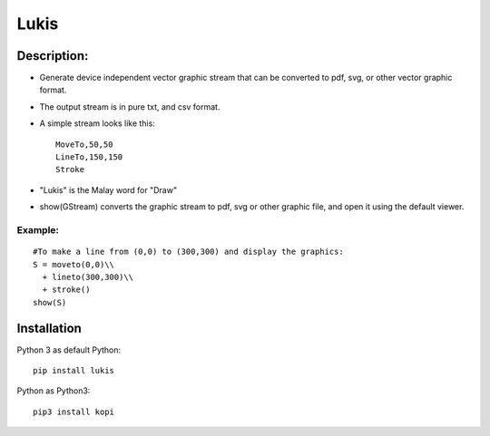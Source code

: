 =====
Lukis
=====

Description:
~~~~~~~~~~~~
* Generate device independent vector graphic stream
  that can be converted to pdf, svg, or other vector graphic format.

* The output stream is in pure txt, and csv format.

* A simple stream looks like this::

    MoveTo,50,50
    LineTo,150,150
    Stroke

* "Lukis" is the Malay word for "Draw"

* show(GStream) converts the graphic stream to pdf, svg or other
  graphic file, and open it using the default viewer.

Example:
--------
::

    #To make a line from (0,0) to (300,300) and display the graphics:
    S = moveto(0,0)\\
      + lineto(300,300)\\
      + stroke()
    show(S)


Installation
~~~~~~~~~~~~
Python 3 as default Python::

	pip install lukis

Python as Python3::

	pip3 install kopi
